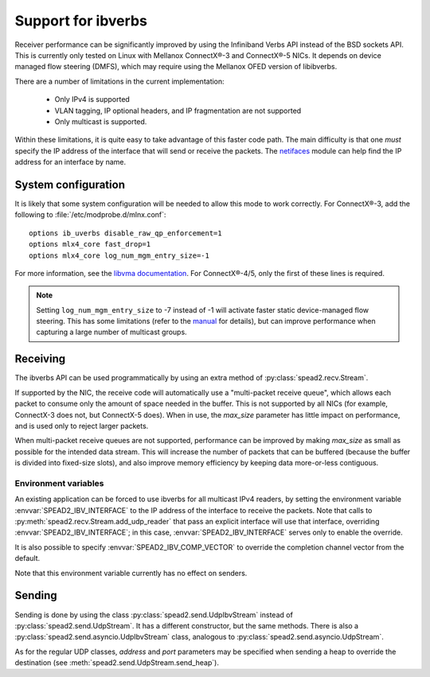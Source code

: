 Support for ibverbs
===================
Receiver performance can be significantly improved by using the Infiniband
Verbs API instead of the BSD sockets API. This is currently only tested on
Linux with Mellanox ConnectX®-3 and ConnectX®-5 NICs. It depends on device
managed flow steering (DMFS), which may require using the Mellanox OFED version
of libibverbs.

There are a number of limitations in the current implementation:

 - Only IPv4 is supported
 - VLAN tagging, IP optional headers, and IP fragmentation are not supported
 - Only multicast is supported.

Within these limitations, it is quite easy to take advantage of this faster
code path. The main difficulty is that one *must* specify the IP address of
the interface that will send or receive the packets. The netifaces_ module can
help find the IP address for an interface by name.

.. _netifaces: https://pypi.python.org/pypi/netifaces

System configuration
--------------------
It is likely that some system configuration will be needed to allow this mode
to work correctly. For ConnectX®-3, add the following to
:file:`/etc/modprobe.d/mlnx.conf`::

   options ib_uverbs disable_raw_qp_enforcement=1
   options mlx4_core fast_drop=1
   options mlx4_core log_num_mgm_entry_size=-1

For more information, see the `libvma documentation`_. For ConnectX®-4/5, only
the first of these lines is required.

.. _libvma documentation: https://github.com/Mellanox/libvma

.. note::

   Setting ``log_num_mgm_entry_size`` to -7 instead of -1 will activate faster
   static device-managed flow steering. This has some limitations (refer to the
   manual_ for details), but can improve performance when capturing a large
   number of multicast groups.

   .. _manual: http://www.mellanox.com/related-docs/prod_software/Mellanox_EN_for_Linux_User_Manual_v4_3.pdf

Receiving
---------
The ibverbs API can be used programmatically by using an extra method of
:py:class:`spead2.recv.Stream`.

.. py:method:: spead2.recv.Stream.add_udp_ibv_reader(endpoints, interface_address, max_size=DEFAULT_UDP_IBV_MAX_SIZE, buffer_size=DEFAULT_UDP_IBV_BUFFER_SIZE, comp_vector=0, max_poll=DEFAULT_UDP_IBV_MAX_POLL)

      Feed data from multicast IPv4 traffic. For backwards compatibility, one
      can also pass a single address and port as two separate arguments in
      place of `endpoints`.

      :param list endpoints: List of 2-tuples, each containing a
        hostname/IP address the multicast group and the UDP port number.
      :param str interface_address: Hostname/IP address of the interface which
        will be subscribed
      :param int max_size: Maximum packet size that will be accepted
      :param int buffer_size: Requested memory allocation for work requests.
        It may be adjusted due to implementation-dependent limits or alignment
        requirements.
      :param int comp_vector: Completion channel vector (interrupt)
        for asynchronous operation, or
        a negative value to poll continuously. Polling
        should not be used if there are other users of the
        thread pool. If a non-negative value is provided, it
        is taken modulo the number of available completion
        vectors. This allows a number of readers to be
        assigned sequential completion vectors and have them
        load-balanced, without concern for the number
        available.
      :param int max_poll: Maximum number of times to poll in a row, without
        waiting for an interrupt (if `comp_vector` is
        non-negative) or letting other code run on the
        thread (if `comp_vector` is negative).

If supported by the NIC, the receive code will automatically use a
"multi-packet receive queue", which allows each packet to consume only the
amount of space needed in the buffer. This is not supported by all NICs (for
example, ConnectX-3 does not, but ConnectX-5 does). When in use, the
`max_size` parameter has little impact on performance, and is used only to
reject larger packets.

When multi-packet receive queues are not supported, performance can be
improved by making `max_size` as small as possible for the intended data
stream. This will increase the number of packets that can be buffered (because
the buffer is divided into fixed-size slots), and also improve memory
efficiency by keeping data more-or-less contiguous.

Environment variables
^^^^^^^^^^^^^^^^^^^^^
An existing application can be forced to use ibverbs for all multicast IPv4
readers, by setting the environment variable :envvar:`SPEAD2_IBV_INTERFACE` to the IP
address of the interface to receive the packets. Note that calls to
:py:meth:`spead2.recv.Stream.add_udp_reader` that pass an explicit interface
will use that interface, overriding :envvar:`SPEAD2_IBV_INTERFACE`; in this case,
:envvar:`SPEAD2_IBV_INTERFACE` serves only to enable the override.

It is also possible to specify :envvar:`SPEAD2_IBV_COMP_VECTOR` to override the
completion channel vector from the default.

Note that this environment variable currently has no effect on senders.

Sending
-------
Sending is done by using the class :py:class:`spead2.send.UdpIbvStream` instead
of :py:class:`spead2.send.UdpStream`. It has a different constructor, but the
same methods. There is also a :py:class:`spead2.send.asyncio.UdpIbvStream`
class, analogous to :py:class:`spead2.send.asyncio.UdpStream`.

.. py:class:: spead2.send.UdpIbvStream(thread_pool, multicast_group, port, config, interface_address, buffer_size, ttl=1, comp_vector=0, max_poll=DEFAULT_MAX_POLL)

   Create a multicast IPv4 UDP stream using the ibverbs API

   :param thread_pool: Thread pool handling the I/O
   :type thread_pool: :py:class:`spead2.ThreadPool`
   :param str multicast_group: Multicast group hostname/IP address
   :param int port: Destination port
   :param config: Stream configuration
   :type config: :py:class:`spead2.send.StreamConfig`
   :param str interface_address: Hostname/IP address of the interface which
     will be subscribed
   :param int buffer_size: Socket buffer size. A warning is logged if this
     size cannot be set due to OS limits.
   :param int ttl: Multicast TTL
   :param int buffer_size: Requested memory allocation for work requests.
   :param int comp_vector: Completion channel vector (interrupt)
     for asynchronous operation, or
     a negative value to poll continuously. Polling
     should not be used if there are other users of the
     thread pool. If a non-negative value is provided, it
     is taken modulo the number of available completion
     vectors. This allows a number of streams to be
     assigned sequential completion vectors and have them
     load-balanced, without concern for the number
     available.
   :param int max_poll: Maximum number of times to poll in a row, without
     waiting for an interrupt (if `comp_vector` is
     non-negative) or letting other code run on the
     thread (if `comp_vector` is negative).

As for the regular UDP classes, `address` and `port` parameters may be
specified when sending a heap to override the destination (see
:meth:`spead2.send.UdpStream.send_heap`).
